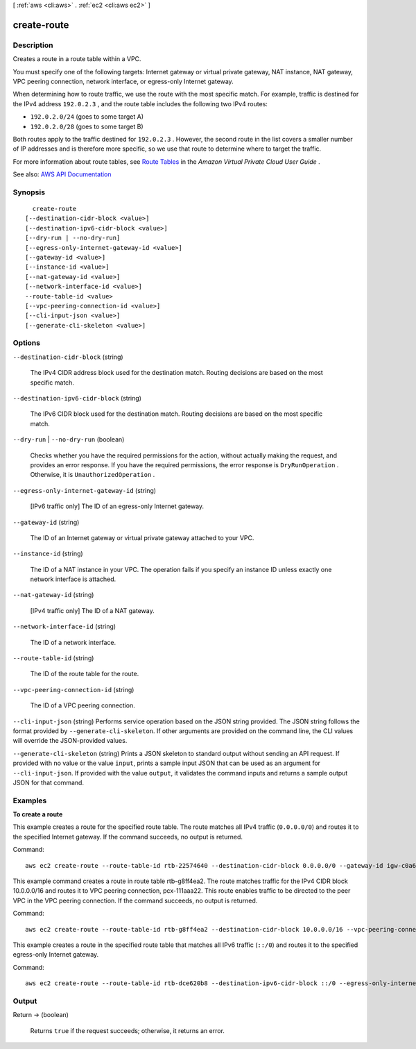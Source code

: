 [ :ref:`aws <cli:aws>` . :ref:`ec2 <cli:aws ec2>` ]

.. _cli:aws ec2 create-route:


************
create-route
************



===========
Description
===========



Creates a route in a route table within a VPC.

 

You must specify one of the following targets: Internet gateway or virtual private gateway, NAT instance, NAT gateway, VPC peering connection, network interface, or egress-only Internet gateway.

 

When determining how to route traffic, we use the route with the most specific match. For example, traffic is destined for the IPv4 address ``192.0.2.3`` , and the route table includes the following two IPv4 routes:

 

 
* ``192.0.2.0/24`` (goes to some target A) 
 
* ``192.0.2.0/28`` (goes to some target B) 
 

 

Both routes apply to the traffic destined for ``192.0.2.3`` . However, the second route in the list covers a smaller number of IP addresses and is therefore more specific, so we use that route to determine where to target the traffic.

 

For more information about route tables, see `Route Tables <http://docs.aws.amazon.com/AmazonVPC/latest/UserGuide/VPC_Route_Tables.html>`_ in the *Amazon Virtual Private Cloud User Guide* .



See also: `AWS API Documentation <https://docs.aws.amazon.com/goto/WebAPI/ec2-2016-11-15/CreateRoute>`_


========
Synopsis
========

::

    create-route
  [--destination-cidr-block <value>]
  [--destination-ipv6-cidr-block <value>]
  [--dry-run | --no-dry-run]
  [--egress-only-internet-gateway-id <value>]
  [--gateway-id <value>]
  [--instance-id <value>]
  [--nat-gateway-id <value>]
  [--network-interface-id <value>]
  --route-table-id <value>
  [--vpc-peering-connection-id <value>]
  [--cli-input-json <value>]
  [--generate-cli-skeleton <value>]




=======
Options
=======

``--destination-cidr-block`` (string)


  The IPv4 CIDR address block used for the destination match. Routing decisions are based on the most specific match.

  

``--destination-ipv6-cidr-block`` (string)


  The IPv6 CIDR block used for the destination match. Routing decisions are based on the most specific match.

  

``--dry-run`` | ``--no-dry-run`` (boolean)


  Checks whether you have the required permissions for the action, without actually making the request, and provides an error response. If you have the required permissions, the error response is ``DryRunOperation`` . Otherwise, it is ``UnauthorizedOperation`` .

  

``--egress-only-internet-gateway-id`` (string)


  [IPv6 traffic only] The ID of an egress-only Internet gateway.

  

``--gateway-id`` (string)


  The ID of an Internet gateway or virtual private gateway attached to your VPC.

  

``--instance-id`` (string)


  The ID of a NAT instance in your VPC. The operation fails if you specify an instance ID unless exactly one network interface is attached.

  

``--nat-gateway-id`` (string)


  [IPv4 traffic only] The ID of a NAT gateway.

  

``--network-interface-id`` (string)


  The ID of a network interface.

  

``--route-table-id`` (string)


  The ID of the route table for the route.

  

``--vpc-peering-connection-id`` (string)


  The ID of a VPC peering connection.

  

``--cli-input-json`` (string)
Performs service operation based on the JSON string provided. The JSON string follows the format provided by ``--generate-cli-skeleton``. If other arguments are provided on the command line, the CLI values will override the JSON-provided values.

``--generate-cli-skeleton`` (string)
Prints a JSON skeleton to standard output without sending an API request. If provided with no value or the value ``input``, prints a sample input JSON that can be used as an argument for ``--cli-input-json``. If provided with the value ``output``, it validates the command inputs and returns a sample output JSON for that command.



========
Examples
========

**To create a route**

This example creates a route for the specified route table. The route matches all IPv4 traffic (``0.0.0.0/0``) and routes it to the specified Internet gateway. If the command succeeds, no output is returned.

Command::

  aws ec2 create-route --route-table-id rtb-22574640 --destination-cidr-block 0.0.0.0/0 --gateway-id igw-c0a643a9

This example command creates a route in route table rtb-g8ff4ea2. The route matches traffic for the IPv4 CIDR block
10.0.0.0/16 and routes it to VPC peering connection, pcx-111aaa22. This route enables traffic to be directed to the peer
VPC in the VPC peering connection. If the command succeeds, no output is returned.

Command::

  aws ec2 create-route --route-table-id rtb-g8ff4ea2 --destination-cidr-block 10.0.0.0/16 --vpc-peering-connection-id pcx-1a2b3c4d
  
This example creates a route in the specified route table that matches all IPv6 traffic (``::/0``) and routes it to the specified egress-only Internet gateway. 

Command::

  aws ec2 create-route --route-table-id rtb-dce620b8 --destination-ipv6-cidr-block ::/0 --egress-only-internet-gateway-id eigw-01eadbd45ecd7943f


======
Output
======

Return -> (boolean)

  

  Returns ``true`` if the request succeeds; otherwise, it returns an error.

  

  

